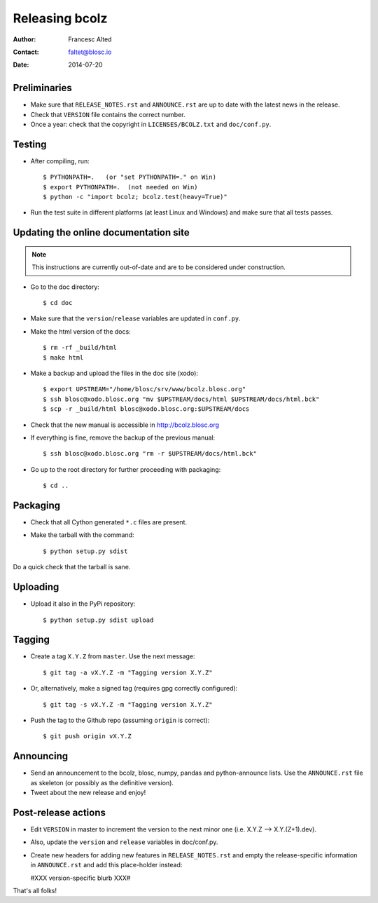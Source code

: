 ===============
Releasing bcolz
===============

:Author: Francesc Alted
:Contact: faltet@blosc.io
:Date: 2014-07-20


Preliminaries
-------------

* Make sure that ``RELEASE_NOTES.rst`` and ``ANNOUNCE.rst`` are up to
  date with the latest news in the release.

* Check that ``VERSION`` file contains the correct number.

* Once a year: check that the copyright in ``LICENSES/BCOLZ.txt`` and
  ``doc/conf.py``.

Testing
-------

* After compiling, run::

  $ PYTHONPATH=.   (or "set PYTHONPATH=." on Win)
  $ export PYTHONPATH=.  (not needed on Win)
  $ python -c "import bcolz; bcolz.test(heavy=True)"

* Run the test suite in different platforms (at least Linux and
  Windows) and make sure that all tests passes.


Updating the online documentation site
--------------------------------------

.. note::

    This instructions are currently out-of-date and are to be considered under
    construction.

* Go to the doc directory::

  $ cd doc

* Make sure that the ``version``/``release`` variables are updated in
  ``conf.py``.

* Make the html version of the docs::

  $ rm -rf _build/html
  $ make html

* Make a backup and upload the files in the doc site (xodo)::

  $ export UPSTREAM="/home/blosc/srv/www/bcolz.blosc.org"
  $ ssh blosc@xodo.blosc.org "mv $UPSTREAM/docs/html $UPSTREAM/docs/html.bck"
  $ scp -r _build/html blosc@xodo.blosc.org:$UPSTREAM/docs

* Check that the new manual is accessible in http://bcolz.blosc.org

* If everything is fine, remove the backup of the previous manual::

  $ ssh blosc@xodo.blosc.org "rm -r $UPSTREAM/docs/html.bck"

* Go up to the root directory for further proceeding with packaging::

  $ cd ..


Packaging
---------

* Check that all Cython generated ``*.c`` files are present.

* Make the tarball with the command::

  $ python setup.py sdist

Do a quick check that the tarball is sane.


Uploading
---------

* Upload it also in the PyPi repository::

    $ python setup.py sdist upload


Tagging
-------

* Create a tag ``X.Y.Z`` from ``master``.  Use the next message::

    $ git tag -a vX.Y.Z -m "Tagging version X.Y.Z"

* Or, alternatively, make a signed tag (requires gpg correctly configured)::

    $ git tag -s vX.Y.Z -m "Tagging version X.Y.Z"

* Push the tag to the Github repo (assuming ``origin`` is correct)::

    $ git push origin vX.Y.Z


Announcing
----------

* Send an announcement to the bcolz, blosc, numpy, pandas and
  python-announce lists.  Use the ``ANNOUNCE.rst`` file as skeleton
  (or possibly as the definitive version).

* Tweet about the new release and enjoy!


Post-release actions
--------------------

* Edit ``VERSION`` in master to increment the version to the next
  minor one (i.e. X.Y.Z --> X.Y.(Z+1).dev).

* Also, update the ``version`` and ``release`` variables in doc/conf.py.

* Create new headers for adding new features in ``RELEASE_NOTES.rst``
  and empty the release-specific information in ``ANNOUNCE.rst`` and
  add this place-holder instead:

  #XXX version-specific blurb XXX#


That's all folks!


.. Local Variables:
.. mode: rst
.. coding: utf-8
.. fill-column: 70
.. End:
